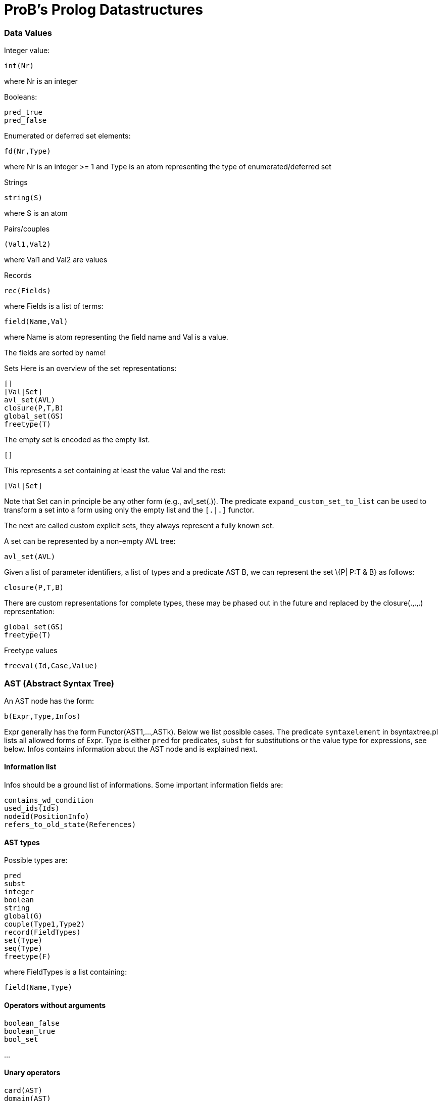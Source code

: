:wikifix: 2
ifndef::imagesdir[:imagesdir: ../../asciidoc/images/]
[[probs-prolog-datastructures]]
= ProB's Prolog Datastructures

[[data-values]]
Data Values
~~~~~~~~~~~

Integer value:

`int(Nr)`

where Nr is an integer

Booleans:

`pred_true` +
`pred_false`

Enumerated or deferred set elements:

`fd(Nr,Type)`

where Nr is an integer >= 1 and Type is an atom representing the type of
enumerated/deferred set

Strings

`string(S)`

where S is an atom

Pairs/couples

`(Val1,Val2)`

where Val1 and Val2 are values

Records

`rec(Fields)`

where Fields is a list of terms:

`field(Name,Val)`

where Name is atom representing the field name and Val is a value.

The fields are sorted by name!

Sets Here is an overview of the set representations:

`[]` +
`[Val|Set]` +
`avl_set(AVL)` +
`closure(P,T,B)` +
`global_set(GS)` +
`freetype(T)`

The empty set is encoded as the empty list.

`[]`

This represents a set containing at least the value Val and the rest:

`[Val|Set]`

Note that Set can in principle be any other form (e.g., avl_set(.)). The
predicate `expand_custom_set_to_list` can be used to transform a set
into a form using only the empty list and the `[.|.]` functor.

The next are called custom explicit sets, they always represent a fully
known set.

A set can be represented by a non-empty AVL tree:

`avl_set(AVL)`

Given a list of parameter identifiers, a list of types and a predicate
AST B, we can represent the set \{P| P:T & B} as follows:

`closure(P,T,B)`

There are custom representations for complete types, these may be phased
out in the future and replaced by the closure(.,.,.) representation:

`global_set(GS)` +
`freetype(T)`

Freetype values

`freeval(Id,Case,Value)`

[[ast-abstract-syntax-tree]]
AST (Abstract Syntax Tree)
~~~~~~~~~~~~~~~~~~~~~~~~~~

An AST node has the form:

`b(Expr,Type,Infos)`

Expr generally has the form Functor(AST1,...,ASTk). Below we list
possible cases. The predicate `syntaxelement` in bsyntaxtree.pl lists
all allowed forms of Expr. Type is either `pred` for predicates, `subst`
for substitutions or the value type for expressions, see below. Infos
contains information about the AST node and is explained next.

[[information-list]]
Information list
^^^^^^^^^^^^^^^^

Infos should be a ground list of informations. Some important
information fields are:

`contains_wd_condition` +
`used_ids(Ids)` +
`nodeid(PositionInfo)` +
`refers_to_old_state(References)`

[[ast-types]]
AST types
^^^^^^^^^

Possible types are:

`pred` +
`subst` +
`integer` +
`boolean` +
`string` +
`global(G)` +
`couple(Type1,Type2)` +
`record(FieldTypes)` +
`set(Type)` +
`seq(Type)` +
`freetype(F)`

where FieldTypes is a list containing:

`field(Name,Type)`

[[operators-without-arguments]]
Operators without arguments
^^^^^^^^^^^^^^^^^^^^^^^^^^^

`boolean_false` +
`boolean_true` +
`bool_set`

...

[[unary-operators]]
Unary operators
^^^^^^^^^^^^^^^

`card(AST)` +
`domain(AST)` +
`front(AST)`

...

[[binary-operators]]
Binary operators
^^^^^^^^^^^^^^^^

`cartesian_product(AST1,AST2)` +
`composition(AST1,AST2)` +
`concat(AST1,AST2)` +
`conjunct(AST1,AST2)`

...

[[special-operators]]
Special operators
^^^^^^^^^^^^^^^^^

`general_sum(Ids,AST,AST)` +
`general_product(Ids,AST,AST)` +
`lambda(Ids,AST,AST)` +
`quantified_union(Ids,AST,AST)` +
`quantified_intersection(Ids,AST,AST)` +
`set_extension(ListOfASTs)` +
`sequence_extension(ListOfASTs)`

...
